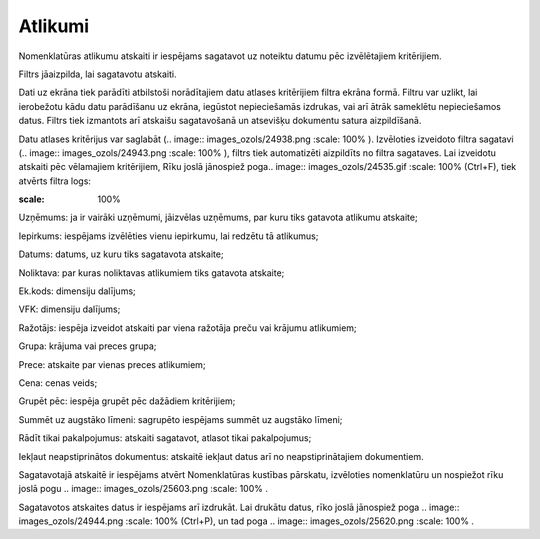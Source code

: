 .. 771 Atlikumi************ 
Nomenklatūras atlikumu atskaiti ir iespējams sagatavot uz noteiktu
datumu pēc izvēlētajiem kritērijiem.

Filtrs jāaizpilda, lai sagatavotu atskaiti.

Dati uz ekrāna tiek parādīti atbilstoši norādītajiem datu atlases
kritērijiem filtra ekrāna formā. Filtru var uzlikt, lai ierobežotu
kādu datu parādīšanu uz ekrāna, iegūstot nepieciešamās izdrukas, vai
arī ātrāk sameklētu nepieciešamos datus. Filtrs tiek izmantots arī
atskaišu sagatavošanā un atsevišķu dokumentu satura aizpildīšanā.

Datu atlases kritērijus var saglabāt (.. image::
images_ozols/24938.png
:scale: 100%
). Izvēloties izveidoto filtra sagatavi (.. image::
images_ozols/24943.png
:scale: 100%
), filtrs tiek automatizēti aizpildīts no filtra sagataves. Lai
izveidotu atskaiti pēc vēlamajiem kritērijiem, Rīku joslā jānospiež
poga.. image:: images_ozols/24535.gif
:scale: 100%
(Ctrl+F), tiek atvērts filtra logs:



.. image:: images_ozols/25631.png
:scale: 100%




Uzņēmums: ja ir vairāki uzņēmumi, jāizvēlas uzņēmums, par kuru tiks
gatavota atlikumu atskaite;

Iepirkums: iespējams izvēlēties vienu iepirkumu, lai redzētu tā
atlikumus;

Datums: datums, uz kuru tiks sagatavota atskaite;

Noliktava: par kuras noliktavas atlikumiem tiks gatavota atskaite;

Ek.kods: dimensiju dalījums;

VFK: dimensiju dalījums;

Ražotājs: iespēja izveidot atskaiti par viena ražotāja preču vai
krājumu atlikumiem;

Grupa: krājuma vai preces grupa;

Prece: atskaite par vienas preces atlikumiem;

Cena: cenas veids;

Grupēt pēc: iespēja grupēt pēc dažādiem kritērijiem;

Summēt uz augstāko līmeni: sagrupēto iespējams summēt uz augstāko
līmeni;

Rādīt tikai pakalpojumus: atskaiti sagatavot, atlasot tikai
pakalpojumus;

Iekļaut neapstiprinātos dokumentus: atskaitē iekļaut datus arī no
neapstiprinātajiem dokumentiem.

Sagatavotajā atskaitē ir iespējams atvērt Nomenklatūras kustības
pārskatu, izvēloties nomenklatūru un nospiežot rīku joslā pogu ..
image:: images_ozols/25603.png
:scale: 100%
.

Sagatavotos atskaites datus ir iespējams arī izdrukāt. Lai drukātu
datus, rīko joslā jānospiež poga .. image:: images_ozols/24944.png
:scale: 100%
(Ctrl+P), un tad poga .. image:: images_ozols/25620.png
:scale: 100%
.

 